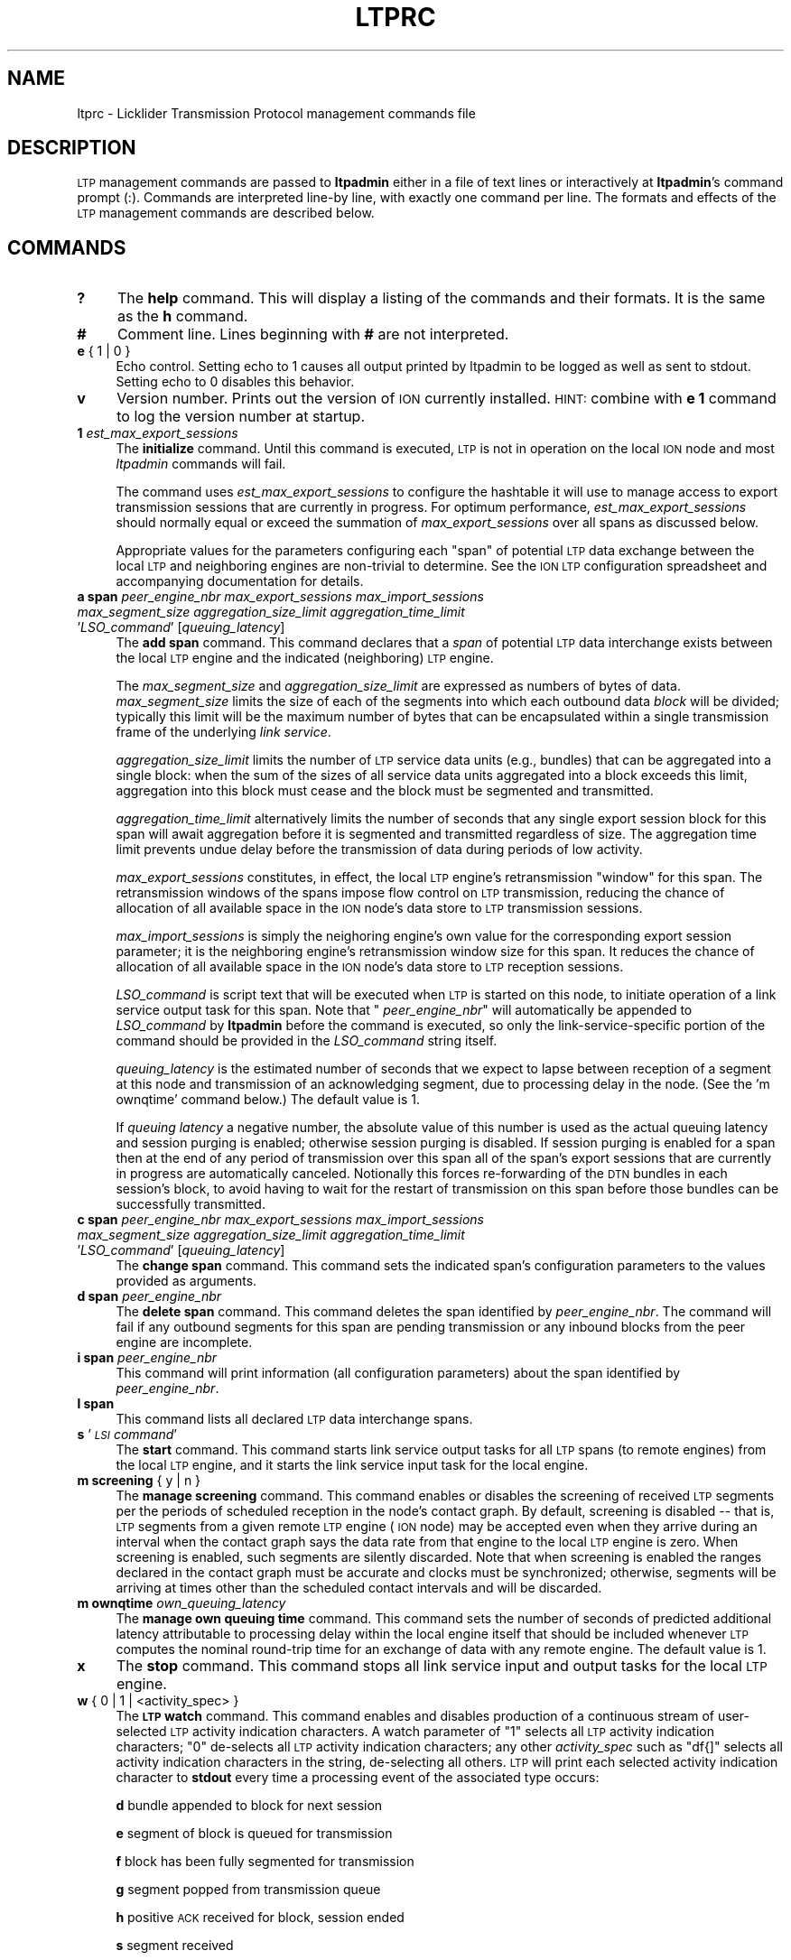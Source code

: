 .\" Automatically generated by Pod::Man 2.25 (Pod::Simple 3.20)
.\"
.\" Standard preamble:
.\" ========================================================================
.de Sp \" Vertical space (when we can't use .PP)
.if t .sp .5v
.if n .sp
..
.de Vb \" Begin verbatim text
.ft CW
.nf
.ne \\$1
..
.de Ve \" End verbatim text
.ft R
.fi
..
.\" Set up some character translations and predefined strings.  \*(-- will
.\" give an unbreakable dash, \*(PI will give pi, \*(L" will give a left
.\" double quote, and \*(R" will give a right double quote.  \*(C+ will
.\" give a nicer C++.  Capital omega is used to do unbreakable dashes and
.\" therefore won't be available.  \*(C` and \*(C' expand to `' in nroff,
.\" nothing in troff, for use with C<>.
.tr \(*W-
.ds C+ C\v'-.1v'\h'-1p'\s-2+\h'-1p'+\s0\v'.1v'\h'-1p'
.ie n \{\
.    ds -- \(*W-
.    ds PI pi
.    if (\n(.H=4u)&(1m=24u) .ds -- \(*W\h'-12u'\(*W\h'-12u'-\" diablo 10 pitch
.    if (\n(.H=4u)&(1m=20u) .ds -- \(*W\h'-12u'\(*W\h'-8u'-\"  diablo 12 pitch
.    ds L" ""
.    ds R" ""
.    ds C` ""
.    ds C' ""
'br\}
.el\{\
.    ds -- \|\(em\|
.    ds PI \(*p
.    ds L" ``
.    ds R" ''
'br\}
.\"
.\" Escape single quotes in literal strings from groff's Unicode transform.
.ie \n(.g .ds Aq \(aq
.el       .ds Aq '
.\"
.\" If the F register is turned on, we'll generate index entries on stderr for
.\" titles (.TH), headers (.SH), subsections (.SS), items (.Ip), and index
.\" entries marked with X<> in POD.  Of course, you'll have to process the
.\" output yourself in some meaningful fashion.
.ie \nF \{\
.    de IX
.    tm Index:\\$1\t\\n%\t"\\$2"
..
.    nr % 0
.    rr F
.\}
.el \{\
.    de IX
..
.\}
.\"
.\" Accent mark definitions (@(#)ms.acc 1.5 88/02/08 SMI; from UCB 4.2).
.\" Fear.  Run.  Save yourself.  No user-serviceable parts.
.    \" fudge factors for nroff and troff
.if n \{\
.    ds #H 0
.    ds #V .8m
.    ds #F .3m
.    ds #[ \f1
.    ds #] \fP
.\}
.if t \{\
.    ds #H ((1u-(\\\\n(.fu%2u))*.13m)
.    ds #V .6m
.    ds #F 0
.    ds #[ \&
.    ds #] \&
.\}
.    \" simple accents for nroff and troff
.if n \{\
.    ds ' \&
.    ds ` \&
.    ds ^ \&
.    ds , \&
.    ds ~ ~
.    ds /
.\}
.if t \{\
.    ds ' \\k:\h'-(\\n(.wu*8/10-\*(#H)'\'\h"|\\n:u"
.    ds ` \\k:\h'-(\\n(.wu*8/10-\*(#H)'\`\h'|\\n:u'
.    ds ^ \\k:\h'-(\\n(.wu*10/11-\*(#H)'^\h'|\\n:u'
.    ds , \\k:\h'-(\\n(.wu*8/10)',\h'|\\n:u'
.    ds ~ \\k:\h'-(\\n(.wu-\*(#H-.1m)'~\h'|\\n:u'
.    ds / \\k:\h'-(\\n(.wu*8/10-\*(#H)'\z\(sl\h'|\\n:u'
.\}
.    \" troff and (daisy-wheel) nroff accents
.ds : \\k:\h'-(\\n(.wu*8/10-\*(#H+.1m+\*(#F)'\v'-\*(#V'\z.\h'.2m+\*(#F'.\h'|\\n:u'\v'\*(#V'
.ds 8 \h'\*(#H'\(*b\h'-\*(#H'
.ds o \\k:\h'-(\\n(.wu+\w'\(de'u-\*(#H)/2u'\v'-.3n'\*(#[\z\(de\v'.3n'\h'|\\n:u'\*(#]
.ds d- \h'\*(#H'\(pd\h'-\w'~'u'\v'-.25m'\f2\(hy\fP\v'.25m'\h'-\*(#H'
.ds D- D\\k:\h'-\w'D'u'\v'-.11m'\z\(hy\v'.11m'\h'|\\n:u'
.ds th \*(#[\v'.3m'\s+1I\s-1\v'-.3m'\h'-(\w'I'u*2/3)'\s-1o\s+1\*(#]
.ds Th \*(#[\s+2I\s-2\h'-\w'I'u*3/5'\v'-.3m'o\v'.3m'\*(#]
.ds ae a\h'-(\w'a'u*4/10)'e
.ds Ae A\h'-(\w'A'u*4/10)'E
.    \" corrections for vroff
.if v .ds ~ \\k:\h'-(\\n(.wu*9/10-\*(#H)'\s-2\u~\d\s+2\h'|\\n:u'
.if v .ds ^ \\k:\h'-(\\n(.wu*10/11-\*(#H)'\v'-.4m'^\v'.4m'\h'|\\n:u'
.    \" for low resolution devices (crt and lpr)
.if \n(.H>23 .if \n(.V>19 \
\{\
.    ds : e
.    ds 8 ss
.    ds o a
.    ds d- d\h'-1'\(ga
.    ds D- D\h'-1'\(hy
.    ds th \o'bp'
.    ds Th \o'LP'
.    ds ae ae
.    ds Ae AE
.\}
.rm #[ #] #H #V #F C
.\" ========================================================================
.\"
.IX Title "LTPRC 5"
.TH LTPRC 5 "2013-06-03" "perl v5.16.1" "LTP configuration files"
.\" For nroff, turn off justification.  Always turn off hyphenation; it makes
.\" way too many mistakes in technical documents.
.if n .ad l
.nh
.SH "NAME"
ltprc \- Licklider Transmission Protocol management commands file
.SH "DESCRIPTION"
.IX Header "DESCRIPTION"
\&\s-1LTP\s0 management commands are passed to \fBltpadmin\fR either in a file of
text lines or interactively at \fBltpadmin\fR's command prompt (:).  Commands
are interpreted line-by line, with exactly one command per line.  The formats
and effects of the \s-1LTP\s0 management commands are described below.
.SH "COMMANDS"
.IX Header "COMMANDS"
.IP "\fB?\fR" 4
.IX Item "?"
The \fBhelp\fR command.  This will display a listing of the commands and their
formats.  It is the same as the \fBh\fR command.
.IP "\fB#\fR" 4
.IX Item "#"
Comment line.  Lines beginning with \fB#\fR are not interpreted.
.IP "\fBe\fR { 1 | 0 }" 4
.IX Item "e { 1 | 0 }"
Echo control.  Setting echo to 1 causes all output printed by ltpadmin to be
logged as well as sent to stdout.  Setting echo to 0 disables this behavior.
.IP "\fBv\fR" 4
.IX Item "v"
Version number.  Prints out the version of \s-1ION\s0 currently installed.  \s-1HINT:\s0
combine with \fBe 1\fR command to log the version number at startup.
.IP "\fB1\fR \fIest_max_export_sessions\fR" 4
.IX Item "1 est_max_export_sessions"
The \fBinitialize\fR command.  Until this command is executed, \s-1LTP\s0 is not
in operation on the local \s-1ION\s0 node and most \fIltpadmin\fR commands will fail.
.Sp
The command uses \fIest_max_export_sessions\fR to configure the hashtable it
will use to manage access to export transmission sessions that are currently
in progress.  For optimum performance, \fIest_max_export_sessions\fR should
normally equal or exceed the summation of \fImax_export_sessions\fR over all
spans as discussed below.
.Sp
Appropriate values for the parameters configuring
each \*(L"span\*(R" of potential \s-1LTP\s0 data exchange between the local \s-1LTP\s0 and
neighboring engines are non-trivial to determine.  See the \s-1ION\s0 \s-1LTP\s0
configuration spreadsheet and accompanying documentation for details.
.IP "\fBa span\fR \fIpeer_engine_nbr\fR \fImax_export_sessions\fR \fImax_import_sessions\fR \fImax_segment_size\fR \fIaggregation_size_limit\fR \fIaggregation_time_limit\fR '\fILSO_command\fR' [\fIqueuing_latency\fR]" 4
.IX Item "a span peer_engine_nbr max_export_sessions max_import_sessions max_segment_size aggregation_size_limit aggregation_time_limit 'LSO_command' [queuing_latency]"
The \fBadd span\fR command.  This command declares that a \fIspan\fR of potential
\&\s-1LTP\s0 data interchange exists between the local \s-1LTP\s0 engine and the indicated
(neighboring) \s-1LTP\s0 engine.
.Sp
The \fImax_segment_size\fR and \fIaggregation_size_limit\fR
are expressed as numbers of bytes of data.  \fImax_segment_size\fR
limits the size of each of the segments into which each outbound data
\&\fIblock\fR will be divided; typically this limit will be the maximum number
of bytes that can be encapsulated within a single transmission frame of the
underlying \fIlink service\fR.
.Sp
\&\fIaggregation_size_limit\fR limits the number of \s-1LTP\s0 service data units
(e.g., bundles) that can be aggregated into a single block: when
the sum of the sizes of all service data units aggregated into a block
exceeds this limit, aggregation into this block must cease and the block
must be segmented and transmitted.
.Sp
\&\fIaggregation_time_limit\fR alternatively limits the number of seconds that
any single export session block for this span will await aggregation before
it is segmented and transmitted regardless of size.  The aggregation time
limit prevents undue delay before the transmission of data during periods
of low activity.
.Sp
\&\fImax_export_sessions\fR constitutes, in effect,
the local \s-1LTP\s0 engine's retransmission \*(L"window\*(R" for this span.  The
retransmission windows of the spans impose flow control on \s-1LTP\s0 transmission,
reducing the chance of allocation of all available space in the \s-1ION\s0 node's data
store to \s-1LTP\s0 transmission sessions.
.Sp
\&\fImax_import_sessions\fR is simply the neighoring engine's own value for the
corresponding export session parameter; it is the neighboring engine's
retransmission window size for this span.  It reduces the chance of allocation
of all available space in the \s-1ION\s0 node's data store to \s-1LTP\s0 reception sessions.
.Sp
\&\fILSO_command\fR is script text that will be executed when \s-1LTP\s0 is started on
this node, to initiate operation of a link service output task for this
span.  Note that " \fIpeer_engine_nbr\fR" will automatically be
appended to \fILSO_command\fR by \fBltpadmin\fR before the command is executed,
so only the link-service-specific portion of the command should be provided
in the \fILSO_command\fR string itself.
.Sp
\&\fIqueuing_latency\fR is the estimated number of seconds that we expect to lapse
between reception of a segment at this node and transmission of an
acknowledging segment, due to processing delay in the node.  (See the
\&'m ownqtime' command below.)  The default value is 1.
.Sp
If \fIqueuing latency\fR a negative number, the absolute value of this number
is used as the actual queuing latency and session purging is enabled;
otherwise session purging is disabled.  If session purging is enabled
for a span then at the end of any period of transmission over this span
all of the span's export sessions that are currently in progress are
automatically canceled.  Notionally this forces re-forwarding of the \s-1DTN\s0
bundles in each session's block, to avoid having to wait for the restart
of transmission on this span before those bundles can be successfully
transmitted.
.IP "\fBc span\fR \fIpeer_engine_nbr\fR \fImax_export_sessions\fR \fImax_import_sessions\fR \fImax_segment_size\fR \fIaggregation_size_limit\fR \fIaggregation_time_limit\fR '\fILSO_command\fR' [\fIqueuing_latency\fR]" 4
.IX Item "c span peer_engine_nbr max_export_sessions max_import_sessions max_segment_size aggregation_size_limit aggregation_time_limit 'LSO_command' [queuing_latency]"
The \fBchange span\fR command.  This command sets the indicated span's 
configuration parameters to the values provided as arguments.
.IP "\fBd span\fR \fIpeer_engine_nbr\fR" 4
.IX Item "d span peer_engine_nbr"
The \fBdelete span\fR command.  This command deletes the span identified
by \fIpeer_engine_nbr\fR.  The command will fail if any outbound segments
for this span are pending transmission or any inbound blocks from the
peer engine are incomplete.
.IP "\fBi span\fR \fIpeer_engine_nbr\fR" 4
.IX Item "i span peer_engine_nbr"
This command will print information (all configuration parameters)
about the span identified by \fIpeer_engine_nbr\fR.
.IP "\fBl span\fR" 4
.IX Item "l span"
This command lists all declared \s-1LTP\s0 data interchange spans.
.IP "\fBs\fR '\fI\s-1LSI\s0 command\fR'" 4
.IX Item "s 'LSI command'"
The \fBstart\fR command.  This command starts link service output tasks for
all \s-1LTP\s0 spans (to remote engines) from the local \s-1LTP\s0 engine, and it starts
the link service input task for the local engine.
.IP "\fBm screening\fR { y | n }" 4
.IX Item "m screening { y | n }"
The \fBmanage screening\fR command.  This command enables or disables the
screening of received \s-1LTP\s0 segments per the periods of scheduled reception
in the node's contact graph.  By default, screening is disabled \*(-- that is,
\&\s-1LTP\s0 segments from a given remote \s-1LTP\s0 engine (\s-1ION\s0 node) may be accepted
even when they arrive during an interval when the contact graph says the
data rate from that engine to the local \s-1LTP\s0 engine is zero.  When
screening is enabled, such segments are silently discarded.  Note
that when screening is enabled the ranges declared in the contact graph
must be accurate and clocks must be synchronized; otherwise, segments
will be arriving at times other than the scheduled contact intervals
and will be discarded.
.IP "\fBm ownqtime\fR \fIown_queuing_latency\fR" 4
.IX Item "m ownqtime own_queuing_latency"
The \fBmanage own queuing time\fR command.  This command sets the number of
seconds of predicted additional latency attributable to processing delay
within the local engine itself that should be included whenever \s-1LTP\s0 computes
the nominal round-trip time for an exchange of data with any remote engine.
The default value is 1.
.IP "\fBx\fR" 4
.IX Item "x"
The \fBstop\fR command.  This command stops all link service input and output
tasks for the local \s-1LTP\s0 engine.
.IP "\fBw\fR { 0 | 1 | <activity_spec> }" 4
.IX Item "w { 0 | 1 | <activity_spec> }"
The \fB\s-1LTP\s0 watch\fR command.  This command enables and disables production of
a continuous stream of user-selected \s-1LTP\s0 activity indication characters.  A
watch parameter of \*(L"1\*(R" selects all \s-1LTP\s0 activity indication characters; \*(L"0\*(R"
de-selects all \s-1LTP\s0 activity indication characters; any other \fIactivity_spec\fR
such as \*(L"df{]\*(R" selects all activity indication characters in the string,
de-selecting all others.  \s-1LTP\s0 will print each selected activity indication
character to \fBstdout\fR every time a processing event of the associated type
occurs:
.Sp
\&\fBd\fR	bundle appended to block for next session
.Sp
\&\fBe\fR	segment of block is queued for transmission
.Sp
\&\fBf\fR	block has been fully segmented for transmission
.Sp
\&\fBg\fR	segment popped from transmission queue
.Sp
\&\fBh\fR	positive \s-1ACK\s0 received for block, session ended
.Sp
\&\fBs\fR	segment received
.Sp
\&\fBt\fR	block has been fully received
.Sp
\&\fB@\fR	negative \s-1ACK\s0 received for block, segments retransmitted
.Sp
\&\fB=\fR	unacknowledged checkpoint was retransmitted
.Sp
\&\fB+\fR	unacknowledged report segment was retransmitted
.Sp
\&\fB{\fR	export session canceled locally (by sender)
.Sp
\&\fB}\fR	import session canceled by remote sender
.Sp
\&\fB[\fR	import session canceled locally (by receiver)
.Sp
\&\fB]\fR	export session canceled by remote receiver
.IP "\fBh\fR" 4
.IX Item "h"
The \fBhelp\fR command.  This will display a listing of the commands and their
formats.  It is the same as the \fB?\fR command.
.SH "EXAMPLES"
.IX Header "EXAMPLES"
.IP "a span 19 20 5 1024 32768 2 'udplso node19.ohio.edu:5001'" 4
.IX Item "a span 19 20 5 1024 32768 2 'udplso node19.ohio.edu:5001'"
Declares a data interchange span between the local \s-1LTP\s0 engine and the remote
engine (\s-1ION\s0 node) numbered 19.  There can be at most 20 concurrent sessions
of export activity to this node.  Conversely, node 19 can
have at most 5 concurrent sessions of export activity to the local node.
Maximum segment size for this span is set to 1024 bytes, aggregation size
limit is 32768 bytes, aggregation time limit is 2 seconds, and the link service
output task that is initiated when \s-1LTP\s0 is started on the local \s-1ION\s0 node
will execute the \fIudplso\fR program as indicated.
.IP "m screening n" 4
.IX Item "m screening n"
Disables strict enforcement of the contact schedule.
.SH "SEE ALSO"
.IX Header "SEE ALSO"
\&\fIltpadmin\fR\|(1), \fIudplsi\fR\|(1), \fIudplso\fR\|(1)
